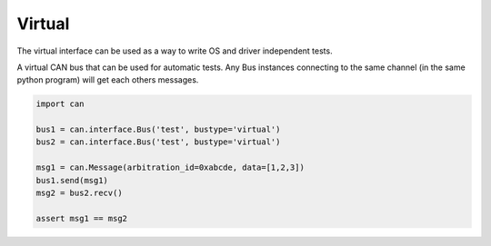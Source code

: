 Virtual
=======

The virtual interface can be used as a way to write OS and driver independent
tests.

A virtual CAN bus that can be used for automatic tests. Any Bus instances
connecting to the same channel (in the same python program) will get each
others messages.


.. code-block:: python
    
    import can

    bus1 = can.interface.Bus('test', bustype='virtual')
    bus2 = can.interface.Bus('test', bustype='virtual')

    msg1 = can.Message(arbitration_id=0xabcde, data=[1,2,3])
    bus1.send(msg1)
    msg2 = bus2.recv()

    assert msg1 == msg2
